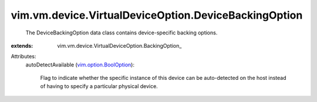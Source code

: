 
vim.vm.device.VirtualDeviceOption.DeviceBackingOption
=====================================================
  The DeviceBackingOption data class contains device-specific backing options.
:extends: vim.vm.device.VirtualDeviceOption.BackingOption_

Attributes:
    autoDetectAvailable (`vim.option.BoolOption <vim/option/BoolOption.rst>`_):

       Flag to indicate whether the specific instance of this device can be auto-detected on the host instead of having to specify a particular physical device.
